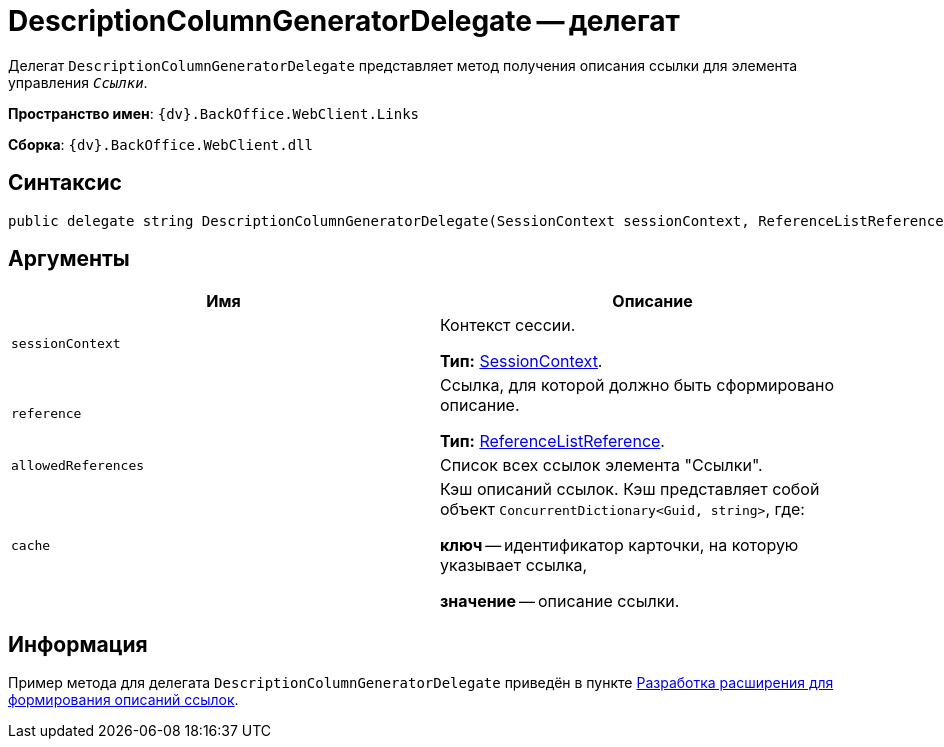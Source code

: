 = DescriptionColumnGeneratorDelegate -- делегат

Делегат `DescriptionColumnGeneratorDelegate` представляет метод получения описания ссылки для элемента управления `_Ссылки_`.

*Пространство имен*: `{dv}.BackOffice.WebClient.Links`

*Сборка*: `{dv}.BackOffice.WebClient.dll`

== Синтаксис

[source,csharp]
----
public delegate string DescriptionColumnGeneratorDelegate(SessionContext sessionContext, ReferenceListReference reference, List<ReferenceListReference> allowedReferences, ref object cache)
----

== Аргументы

|===
|Имя |Описание 

|`sessionContext` |Контекст сессии.

*Тип:* xref:classLib/SessionContext.adoc[SessionContext].
|`reference` |Ссылка, для которой должно быть сформировано описание.

*Тип:* https://www.{dv}.com/docs/DeveloperManual/index.adoc#DV_Class_libary/{dv}/BackOffice/ObjectModel/ReferenceListReference_CL.adoc[ReferenceListReference].
|`allowedReferences` |Список всех ссылок элемента "Ссылки".
|`cache` |Кэш описаний ссылок. Кэш представляет собой объект `ConcurrentDictionary<Guid, string>`, где:

*ключ* -- идентификатор карточки, на которую указывает ссылка,

*значение* -- описание ссылки.
|===

== Информация

Пример метода для делегата `DescriptionColumnGeneratorDelegate` приведён в пункте xref:server-extensions/links-description-generator.adoc[Разработка расширения для формирования описаний ссылок].
